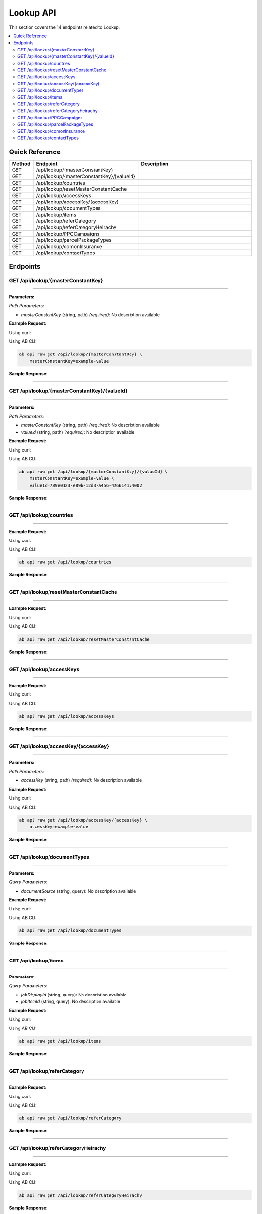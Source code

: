 Lookup API
==========

This section covers the 14 endpoints related to Lookup.

.. contents::
   :local:
   :depth: 2

Quick Reference
---------------

.. list-table::
   :header-rows: 1
   :widths: 10 40 50

   * - Method
     - Endpoint
     - Description
   * - GET
     - /api/lookup/{masterConstantKey}
     - 
   * - GET
     - /api/lookup/{masterConstantKey}/{valueId}
     - 
   * - GET
     - /api/lookup/countries
     - 
   * - GET
     - /api/lookup/resetMasterConstantCache
     - 
   * - GET
     - /api/lookup/accessKeys
     - 
   * - GET
     - /api/lookup/accessKey/{accessKey}
     - 
   * - GET
     - /api/lookup/documentTypes
     - 
   * - GET
     - /api/lookup/items
     - 
   * - GET
     - /api/lookup/referCategory
     - 
   * - GET
     - /api/lookup/referCategoryHeirachy
     - 
   * - GET
     - /api/lookup/PPCCampaigns
     - 
   * - GET
     - /api/lookup/parcelPackageTypes
     - 
   * - GET
     - /api/lookup/comonInsurance
     - 
   * - GET
     - /api/lookup/contactTypes
     - 

Endpoints
---------

.. _get-apilookupmasterconstantkey:

GET /api/lookup/{masterConstantKey}
~~~~~~~~~~~~~~~~~~~~~~~~~~~~~~~~~~~

****

**Parameters:**

*Path Parameters:*

- `masterConstantKey` (string, path) *(required)*: No description available

**Example Request:**

Using curl:

.. code-block:: bash
   :linenos:

   curl -X GET \
     -H 'Authorization: Bearer YOUR_API_TOKEN' \
     'https://api.abconnect.co/api/lookup/example-value'

Using AB CLI:

.. code-block:: bash

   ab api raw get /api/lookup/{masterConstantKey} \
       masterConstantKey=example-value

**Sample Response:**

.. toggle::

   .. code-block:: json
      :linenos:

      {
        "status": "success",
        "data": {
          "message": "Operation completed successfully"
        }
      }

----

.. _get-apilookupmasterconstantkeyvalueid:

GET /api/lookup/{masterConstantKey}/{valueId}
~~~~~~~~~~~~~~~~~~~~~~~~~~~~~~~~~~~~~~~~~~~~~

****

**Parameters:**

*Path Parameters:*

- `masterConstantKey` (string, path) *(required)*: No description available
- `valueId` (string, path) *(required)*: No description available

**Example Request:**

Using curl:

.. code-block:: bash
   :linenos:

   curl -X GET \
     -H 'Authorization: Bearer YOUR_API_TOKEN' \
     'https://api.abconnect.co/api/lookup/example-value/789e0123-e89b-12d3-a456-426614174002'

Using AB CLI:

.. code-block:: bash

   ab api raw get /api/lookup/{masterConstantKey}/{valueId} \
       masterConstantKey=example-value \
       valueId=789e0123-e89b-12d3-a456-426614174002

**Sample Response:**

.. toggle::

   .. code-block:: json
      :linenos:

      {
        "status": "success",
        "data": {
          "message": "Operation completed successfully"
        }
      }

----

.. _get-apilookupcountries:

GET /api/lookup/countries
~~~~~~~~~~~~~~~~~~~~~~~~~

****

**Example Request:**

Using curl:

.. code-block:: bash
   :linenos:

   curl -X GET \
     -H 'Authorization: Bearer YOUR_API_TOKEN' \
     'https://api.abconnect.co/api/lookup/countries'

Using AB CLI:

.. code-block:: bash

   ab api raw get /api/lookup/countries

**Sample Response:**

.. toggle::

   .. code-block:: json
      :linenos:

      {
        "data": [
          {
            "id": "123e4567-e89b-12d3-a456-426614174000",
            "name": "Example Item 1",
            "code": "ITEM-001",
            "status": "active",
            "created": "2024-01-01T00:00:00Z",
            "modified": "2024-01-15T12:30:00Z"
          },
          {
            "id": "456e7890-e89b-12d3-a456-426614174001",
            "name": "Example Item 2",
            "code": "ITEM-002",
            "status": "active",
            "created": "2024-01-02T00:00:00Z",
            "modified": "2024-01-16T14:45:00Z"
          }
        ],
        "pagination": {
          "page": 1,
          "per_page": 20,
          "total": 2,
          "total_pages": 1
        }
      }

----

.. _get-apilookupresetmasterconstantcache:

GET /api/lookup/resetMasterConstantCache
~~~~~~~~~~~~~~~~~~~~~~~~~~~~~~~~~~~~~~~~

****

**Example Request:**

Using curl:

.. code-block:: bash
   :linenos:

   curl -X GET \
     -H 'Authorization: Bearer YOUR_API_TOKEN' \
     'https://api.abconnect.co/api/lookup/resetMasterConstantCache'

Using AB CLI:

.. code-block:: bash

   ab api raw get /api/lookup/resetMasterConstantCache

**Sample Response:**

.. toggle::

   .. code-block:: json
      :linenos:

      {
        "status": "success",
        "data": {
          "message": "Operation completed successfully"
        }
      }

----

.. _get-apilookupaccesskeys:

GET /api/lookup/accessKeys
~~~~~~~~~~~~~~~~~~~~~~~~~~

****

**Example Request:**

Using curl:

.. code-block:: bash
   :linenos:

   curl -X GET \
     -H 'Authorization: Bearer YOUR_API_TOKEN' \
     'https://api.abconnect.co/api/lookup/accessKeys'

Using AB CLI:

.. code-block:: bash

   ab api raw get /api/lookup/accessKeys

**Sample Response:**

.. toggle::

   .. code-block:: json
      :linenos:

      {
        "data": [
          {
            "id": "123e4567-e89b-12d3-a456-426614174000",
            "name": "Example Item 1",
            "code": "ITEM-001",
            "status": "active",
            "created": "2024-01-01T00:00:00Z",
            "modified": "2024-01-15T12:30:00Z"
          },
          {
            "id": "456e7890-e89b-12d3-a456-426614174001",
            "name": "Example Item 2",
            "code": "ITEM-002",
            "status": "active",
            "created": "2024-01-02T00:00:00Z",
            "modified": "2024-01-16T14:45:00Z"
          }
        ],
        "pagination": {
          "page": 1,
          "per_page": 20,
          "total": 2,
          "total_pages": 1
        }
      }

----

.. _get-apilookupaccesskeyaccesskey:

GET /api/lookup/accessKey/{accessKey}
~~~~~~~~~~~~~~~~~~~~~~~~~~~~~~~~~~~~~

****

**Parameters:**

*Path Parameters:*

- `accessKey` (string, path) *(required)*: No description available

**Example Request:**

Using curl:

.. code-block:: bash
   :linenos:

   curl -X GET \
     -H 'Authorization: Bearer YOUR_API_TOKEN' \
     'https://api.abconnect.co/api/lookup/accessKey/example-value'

Using AB CLI:

.. code-block:: bash

   ab api raw get /api/lookup/accessKey/{accessKey} \
       accessKey=example-value

**Sample Response:**

.. toggle::

   .. code-block:: json
      :linenos:

      {
        "status": "success",
        "data": {
          "message": "Operation completed successfully"
        }
      }

----

.. _get-apilookupdocumenttypes:

GET /api/lookup/documentTypes
~~~~~~~~~~~~~~~~~~~~~~~~~~~~~

****

**Parameters:**

*Query Parameters:*

- `documentSource` (string, query): No description available

**Example Request:**

Using curl:

.. code-block:: bash
   :linenos:

   curl -X GET \
     -H 'Authorization: Bearer YOUR_API_TOKEN' \
     'https://api.abconnect.co/api/lookup/documentTypes'

Using AB CLI:

.. code-block:: bash

   ab api raw get /api/lookup/documentTypes

**Sample Response:**

.. toggle::

   .. code-block:: json
      :linenos:

      {
        "data": [
          {
            "id": "123e4567-e89b-12d3-a456-426614174000",
            "name": "Example Item 1",
            "code": "ITEM-001",
            "status": "active",
            "created": "2024-01-01T00:00:00Z",
            "modified": "2024-01-15T12:30:00Z"
          },
          {
            "id": "456e7890-e89b-12d3-a456-426614174001",
            "name": "Example Item 2",
            "code": "ITEM-002",
            "status": "active",
            "created": "2024-01-02T00:00:00Z",
            "modified": "2024-01-16T14:45:00Z"
          }
        ],
        "pagination": {
          "page": 1,
          "per_page": 20,
          "total": 2,
          "total_pages": 1
        }
      }

----

.. _get-apilookupitems:

GET /api/lookup/items
~~~~~~~~~~~~~~~~~~~~~

****

**Parameters:**

*Query Parameters:*

- `jobDisplayId` (string, query): No description available
- `jobItemId` (string, query): No description available

**Example Request:**

Using curl:

.. code-block:: bash
   :linenos:

   curl -X GET \
     -H 'Authorization: Bearer YOUR_API_TOKEN' \
     'https://api.abconnect.co/api/lookup/items'

Using AB CLI:

.. code-block:: bash

   ab api raw get /api/lookup/items

**Sample Response:**

.. toggle::

   .. code-block:: json
      :linenos:

      {
        "data": [
          {
            "id": "123e4567-e89b-12d3-a456-426614174000",
            "name": "Example Item 1",
            "code": "ITEM-001",
            "status": "active",
            "created": "2024-01-01T00:00:00Z",
            "modified": "2024-01-15T12:30:00Z"
          },
          {
            "id": "456e7890-e89b-12d3-a456-426614174001",
            "name": "Example Item 2",
            "code": "ITEM-002",
            "status": "active",
            "created": "2024-01-02T00:00:00Z",
            "modified": "2024-01-16T14:45:00Z"
          }
        ],
        "pagination": {
          "page": 1,
          "per_page": 20,
          "total": 2,
          "total_pages": 1
        }
      }

----

.. _get-apilookuprefercategory:

GET /api/lookup/referCategory
~~~~~~~~~~~~~~~~~~~~~~~~~~~~~

****

**Example Request:**

Using curl:

.. code-block:: bash
   :linenos:

   curl -X GET \
     -H 'Authorization: Bearer YOUR_API_TOKEN' \
     'https://api.abconnect.co/api/lookup/referCategory'

Using AB CLI:

.. code-block:: bash

   ab api raw get /api/lookup/referCategory

**Sample Response:**

.. toggle::

   .. code-block:: json
      :linenos:

      {
        "status": "success",
        "data": {
          "message": "Operation completed successfully"
        }
      }

----

.. _get-apilookuprefercategoryheirachy:

GET /api/lookup/referCategoryHeirachy
~~~~~~~~~~~~~~~~~~~~~~~~~~~~~~~~~~~~~

****

**Example Request:**

Using curl:

.. code-block:: bash
   :linenos:

   curl -X GET \
     -H 'Authorization: Bearer YOUR_API_TOKEN' \
     'https://api.abconnect.co/api/lookup/referCategoryHeirachy'

Using AB CLI:

.. code-block:: bash

   ab api raw get /api/lookup/referCategoryHeirachy

**Sample Response:**

.. toggle::

   .. code-block:: json
      :linenos:

      {
        "status": "success",
        "data": {
          "message": "Operation completed successfully"
        }
      }

----

.. _get-apilookupppccampaigns:

GET /api/lookup/PPCCampaigns
~~~~~~~~~~~~~~~~~~~~~~~~~~~~

****

**Example Request:**

Using curl:

.. code-block:: bash
   :linenos:

   curl -X GET \
     -H 'Authorization: Bearer YOUR_API_TOKEN' \
     'https://api.abconnect.co/api/lookup/PPCCampaigns'

Using AB CLI:

.. code-block:: bash

   ab api raw get /api/lookup/PPCCampaigns

**Sample Response:**

.. toggle::

   .. code-block:: json
      :linenos:

      {
        "data": [
          {
            "id": "123e4567-e89b-12d3-a456-426614174000",
            "name": "Example Item 1",
            "code": "ITEM-001",
            "status": "active",
            "created": "2024-01-01T00:00:00Z",
            "modified": "2024-01-15T12:30:00Z"
          },
          {
            "id": "456e7890-e89b-12d3-a456-426614174001",
            "name": "Example Item 2",
            "code": "ITEM-002",
            "status": "active",
            "created": "2024-01-02T00:00:00Z",
            "modified": "2024-01-16T14:45:00Z"
          }
        ],
        "pagination": {
          "page": 1,
          "per_page": 20,
          "total": 2,
          "total_pages": 1
        }
      }

----

.. _get-apilookupparcelpackagetypes:

GET /api/lookup/parcelPackageTypes
~~~~~~~~~~~~~~~~~~~~~~~~~~~~~~~~~~

****

**Example Request:**

Using curl:

.. code-block:: bash
   :linenos:

   curl -X GET \
     -H 'Authorization: Bearer YOUR_API_TOKEN' \
     'https://api.abconnect.co/api/lookup/parcelPackageTypes'

Using AB CLI:

.. code-block:: bash

   ab api raw get /api/lookup/parcelPackageTypes

**Sample Response:**

.. toggle::

   .. code-block:: json
      :linenos:

      {
        "data": [
          {
            "id": "123e4567-e89b-12d3-a456-426614174000",
            "name": "Example Item 1",
            "code": "ITEM-001",
            "status": "active",
            "created": "2024-01-01T00:00:00Z",
            "modified": "2024-01-15T12:30:00Z"
          },
          {
            "id": "456e7890-e89b-12d3-a456-426614174001",
            "name": "Example Item 2",
            "code": "ITEM-002",
            "status": "active",
            "created": "2024-01-02T00:00:00Z",
            "modified": "2024-01-16T14:45:00Z"
          }
        ],
        "pagination": {
          "page": 1,
          "per_page": 20,
          "total": 2,
          "total_pages": 1
        }
      }

----

.. _get-apilookupcomoninsurance:

GET /api/lookup/comonInsurance
~~~~~~~~~~~~~~~~~~~~~~~~~~~~~~

****

**Example Request:**

Using curl:

.. code-block:: bash
   :linenos:

   curl -X GET \
     -H 'Authorization: Bearer YOUR_API_TOKEN' \
     'https://api.abconnect.co/api/lookup/comonInsurance'

Using AB CLI:

.. code-block:: bash

   ab api raw get /api/lookup/comonInsurance

**Sample Response:**

.. toggle::

   .. code-block:: json
      :linenos:

      {
        "status": "success",
        "data": {
          "message": "Operation completed successfully"
        }
      }

----

.. _get-apilookupcontacttypes:

GET /api/lookup/contactTypes
~~~~~~~~~~~~~~~~~~~~~~~~~~~~

****

**Example Request:**

Using curl:

.. code-block:: bash
   :linenos:

   curl -X GET \
     -H 'Authorization: Bearer YOUR_API_TOKEN' \
     'https://api.abconnect.co/api/lookup/contactTypes'

Using AB CLI:

.. code-block:: bash

   ab api raw get /api/lookup/contactTypes

**Sample Response:**

.. toggle::

   .. code-block:: json
      :linenos:

      {
        "data": [
          {
            "id": "123e4567-e89b-12d3-a456-426614174000",
            "name": "Example Item 1",
            "code": "ITEM-001",
            "status": "active",
            "created": "2024-01-01T00:00:00Z",
            "modified": "2024-01-15T12:30:00Z"
          },
          {
            "id": "456e7890-e89b-12d3-a456-426614174001",
            "name": "Example Item 2",
            "code": "ITEM-002",
            "status": "active",
            "created": "2024-01-02T00:00:00Z",
            "modified": "2024-01-16T14:45:00Z"
          }
        ],
        "pagination": {
          "page": 1,
          "per_page": 20,
          "total": 2,
          "total_pages": 1
        }
      }

----
